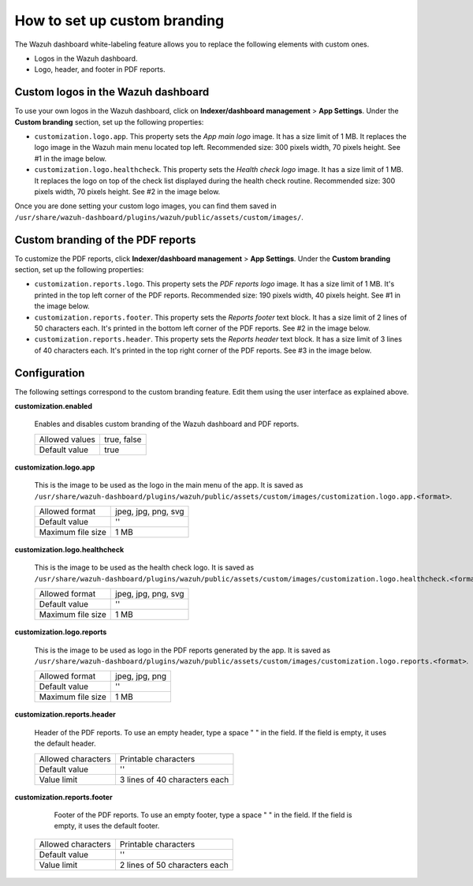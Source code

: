 .. Copyright (C) 2015, Wazuh, Inc.

.. meta::
   :description: Discover how to customize the appearance of your Wazuh dashboard and PDF reports.

How to set up custom branding
=============================
        
The Wazuh dashboard white-labeling feature allows you to replace the following elements with custom ones.

-  Logos in the Wazuh dashboard.
-  Logo, header, and footer in PDF reports.

Custom logos in the Wazuh dashboard 
-----------------------------------

To use your own logos in the Wazuh dashboard, click on **Indexer/dashboard management** > **App Settings**. Under the **Custom branding** section, set up the following properties:

-  ``customization.logo.app``. This property sets the `App main logo` image. It has a size limit of 1 MB. It replaces the logo image in the Wazuh main menu located top left. Recommended size: 300 pixels width, 70 pixels height. See #1 in the image below.

-  ``customization.logo.healthcheck``. This property sets the `Health check logo` image. It has a size limit of 1 MB. It replaces the logo on top of the check list displayed during the health check routine. Recommended size: 300 pixels width, 70 pixels height. See #2 in the image below.

.. thumbnail:: /images/kibana-app/features/white-labeling/custom-branding-settings.jpg
   :align: center
   :width: 80%

Once you are done setting your custom logo images, you can find them saved in ``/usr/share/wazuh-dashboard/plugins/wazuh/public/assets/custom/images/``.

Custom branding of the PDF reports
----------------------------------

To customize the PDF reports, click **Indexer/dashboard management** > **App Settings**. Under the **Custom branding** section, set up the following properties:

-  ``customization.reports.logo``. This property sets the `PDF reports logo` image. It has a size limit of 1 MB. It's printed in the top left corner of the PDF reports. Recommended size: 190 pixels width, 40 pixels height. See #1 in the image below.

-  ``customization.reports.footer``. This property sets the `Reports footer` text block. It has a size limit of 2 lines of 50 characters each. It's printed in the bottom left corner of the PDF reports. See #2 in the image below.

-  ``customization.reports.header``. This property sets the `Reports header` text block. It has a size limit of 3 lines of 40 characters each. It's printed in the top right corner of the PDF reports. See #3 in the image below.

.. thumbnail:: /images/kibana-app/features/white-labeling/custom-pdf-report.jpg
   :title: Custom PDF report
   :align: center
   :width: 80%

Configuration
-------------

The following settings correspond to the custom branding feature. Edit them using the user interface as explained above. 

**customization.enabled**

    Enables and disables custom branding of the Wazuh dashboard and PDF reports.

    +--------------------+-----------------------+
    | Allowed values     |  true, false          |
    +--------------------+-----------------------+
    | Default value      |  true                 |
    +--------------------+-----------------------+

**customization.logo.app**

    This is the image to be used as the logo in the main menu of the app.
    It is saved as ``/usr/share/wazuh-dashboard/plugins/wazuh/public/assets/custom/images/customization.logo.app.<format>``.

    +--------------------+----------------------------+
    | Allowed format     | jpeg, jpg, png, svg        |
    +--------------------+----------------------------+
    | Default value      | ''                         |
    +--------------------+----------------------------+
    | Maximum file size  | 1 MB                       |
    +--------------------+----------------------------+

**customization.logo.healthcheck**

    This is the image to be used as the health check logo.
    It is saved as ``/usr/share/wazuh-dashboard/plugins/wazuh/public/assets/custom/images/customization.logo.healthcheck.<format>``.

    +--------------------+----------------------------+
    | Allowed format     | jpeg, jpg, png, svg        |
    +--------------------+----------------------------+
    | Default value      | ''                         |
    +--------------------+----------------------------+
    | Maximum file size  | 1 MB                       |
    +--------------------+----------------------------+

**customization.logo.reports**

    This is the image to be used as logo in the PDF reports generated by the app.
    It is saved as ``/usr/share/wazuh-dashboard/plugins/wazuh/public/assets/custom/images/customization.logo.reports.<format>``.

    +--------------------+----------------------------+
    | Allowed format     | jpeg, jpg, png             |
    +--------------------+----------------------------+
    | Default value      | ''                         |
    +--------------------+----------------------------+
    | Maximum file size  | 1 MB                       |
    +--------------------+----------------------------+

**customization.reports.header**

    Header of the PDF reports. To use an empty header, type a space " " in the field. If the field is empty, it uses the default header.

    +--------------------+------------------------+
    | Allowed characters | Printable characters   |
    +--------------------+------------------------+
    | Default value      | ''                     |
    +--------------------+------------------------+
    | Value limit        | 3 lines of             |
    |                    | 40 characters each     |
    +--------------------+------------------------+

**customization.reports.footer**

 	Footer of the PDF reports. To use an empty footer, type a space " " in the field. If the field is empty, it uses the default footer.

    +--------------------+----------------------+
    | Allowed characters | Printable characters |
    +--------------------+----------------------+
    | Default value      | ''                   |
    +--------------------+----------------------+
    | Value limit        | 2 lines of           |
    |                    | 50 characters each   |
    +--------------------+----------------------+
